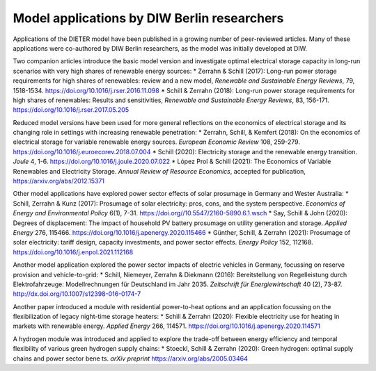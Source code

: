 .. _application-diw:

=========================
Model applications by DIW Berlin researchers
=========================

Applications of the DIETER model have been published in a growing number of peer-reviewed articles. Many of these applications were co-authored by DIW Berlin researchers, as the model was initially developed at DIW.

Two companion articles introduce the basic model version and investigate optimal electrical storage capacity in long-run scenarios with very high shares of renewable energy sources:
* Zerrahn & Schill (2017): Long-run power storage requirements for high shares of renewables: review and a new model, *Renewable and Sustainable Energy Reviews*, 79, 1518-1534. https://doi.org/10.1016/j.rser.2016.11.098
* Schill & Zerrahn (2018): Long-run power storage requirements for high shares of renewables: Results and sensitivities, *Renewable and Sustainable Energy Reviews*, 83, 156-171. https://doi.org/10.1016/j.rser.2017.05.205

Reduced model versions have been used for more general reflections on the economics of electrical storage and its changing role in settings with increasing renewable penetration:
* Zerrahn, Schill, & Kemfert (2018): On the economics of electrical storage for variable renewable energy sources. *European Economic Review* 108, 259-279. https://doi.org/10.1016/j.euroecorev.2018.07.004
* Schill (2020): Electricity storage and the renewable energy transition. *Joule* 4, 1-6. https://doi.org/10.1016/j.joule.2020.07.022
* López Prol & Schill (2021): The Economics of Variable Renewables and Electricity Storage. *Annual Review of Resource Economics*, accepted for publication, https://arxiv.org/abs/2012.15371

Other model applications have explored power sector effects of solar prosumage in Germany and Wester Australia:
* Schill, Zerrahn & Kunz (2017): Prosumage of solar electricity: pros, cons, and the system perspective. *Economics of Energy and Environmental Policy* 6(1), 7-31. https://doi.org//10.5547/2160-5890.6.1.wsch
* Say, Schill & John (2020): Degrees of displacement: The impact of household PV battery prosumage on utility generation and storage. *Applied Energy* 276, 115466. https://doi.org/10.1016/j.apenergy.2020.115466
* Günther, Schill, & Zerrahn (2021): Prosumage of solar electricity: tariff design, capacity investments, and power sector effects. *Energy Policy* 152, 112168. https://doi.org/10.1016/j.enpol.2021.112168

Another model application explored the power sector impacts of electric vehicles in Germany, focussing on reserve provision and vehicle-to-grid:
* Schill, Niemeyer, Zerrahn & Diekmann (2016): Bereitstellung von Regelleistung durch Elektrofahrzeuge: Modellrechnungen für Deutschland im Jahr 2035. *Zeitschrift für Energiewirtschaft* 40 (2), 73-87. http://dx.doi.org/10.1007/s12398-016-0174-7

Another paper introduced a module with residential power-to-heat options and an application focussing on the flexibilization of legacy night-time storage heaters:
* Schill & Zerrahn (2020): Flexible electricity use for heating in markets with renewable energy. *Applied Energy* 266, 114571. https://doi.org/10.1016/j.apenergy.2020.114571

A hydrogen module was introduced and applied to explore the trade-off between energy efficiency and temporal flexibility of various green hydrogen supply chains:
* Stoeckl, Schill & Zerrahn (2020): Green hydrogen: optimal supply chains and
power sector benets. *arXiv preprint* https://arxiv.org/abs/2005.03464

